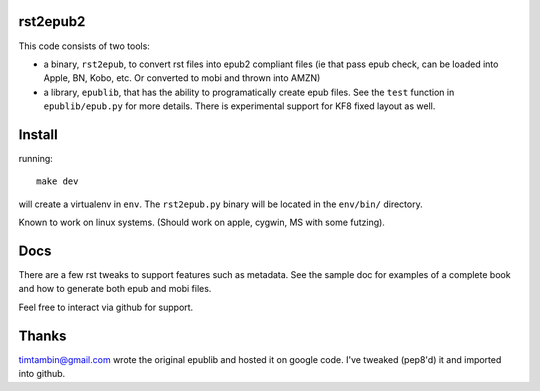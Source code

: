 rst2epub2
===============

This code consists of two tools:

* a binary, ``rst2epub``, to convert rst files into epub2 compliant
  files (ie that pass epub check, can be loaded into Apple, BN, Kobo,
  etc. Or converted to mobi and thrown into AMZN)
* a library, ``epublib``, that has the ability to programatically
  create epub files. See the ``test`` function in ``epublib/epub.py``
  for more details. There is experimental support for KF8 fixed layout
  as well.


Install
============

running::

  make dev

will create a virtualenv in ``env``. The ``rst2epub.py`` binary will be
located in the ``env/bin/`` directory.

Known to work on linux systems. (Should work on apple, cygwin, MS with
some futzing).

Docs
======

There are a few rst tweaks to support features such as metadata. See
the sample doc for examples of a complete book and how to generate
both epub and mobi files.

Feel free to interact via github for support.

Thanks
========

timtambin@gmail.com wrote the original epublib and hosted it on google
code. I've tweaked (pep8'd) it and imported into github.
